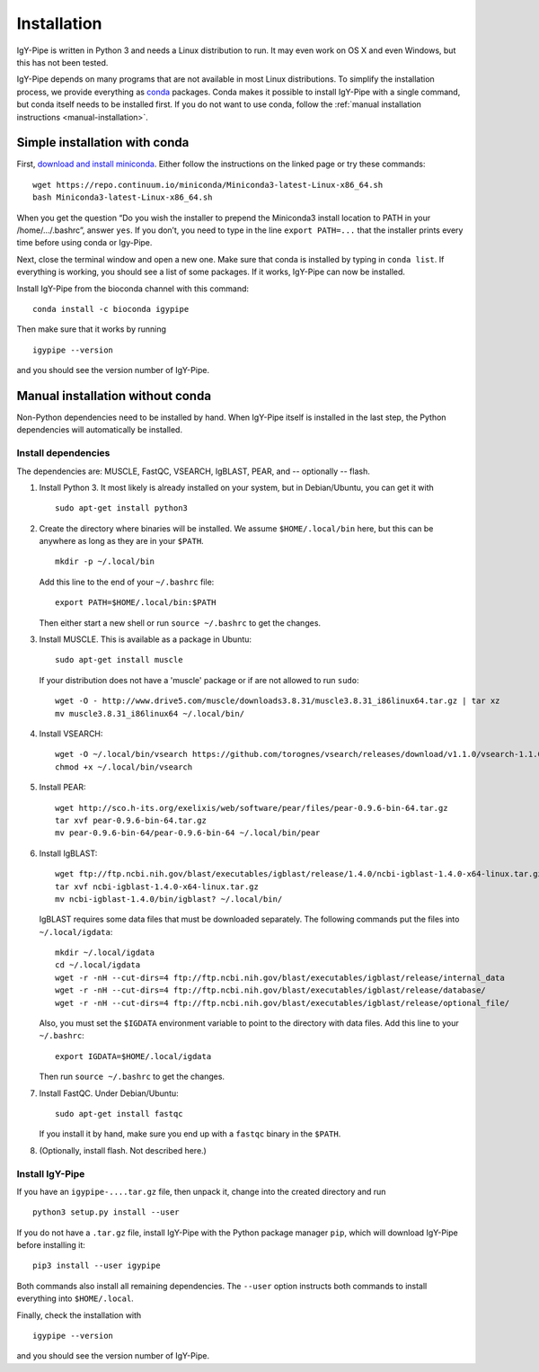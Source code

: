 ============
Installation
============

IgY-Pipe is written in Python 3 and needs a Linux distribution to run. It may
even work on OS X and even Windows, but this has not been tested.

IgY-Pipe depends on many programs that are not available in most Linux
distributions. To simplify the installation process, we provide everything as
`conda <http://conda.pydata.org/docs/>`_ packages. Conda makes it possible to
install IgY-Pipe with a single command, but conda itself needs to be installed
first. If you do not want to use conda, follow the :ref:`manual installation
instructions <manual-installation>`.


Simple installation with conda
------------------------------

First, `download and install miniconda <http://conda.pydata.org/docs/install/quick.html#linux-miniconda-install>`_.
Either follow the instructions on the linked page or try these commands::

	wget https://repo.continuum.io/miniconda/Miniconda3-latest-Linux-x86_64.sh
	bash Miniconda3-latest-Linux-x86_64.sh

When you get the question “Do you wish the installer to prepend the Miniconda3
install location to PATH in your /home/.../.bashrc”, answer ``yes``. If you
don’t, you need to type in the line ``export PATH=...`` that the installer
prints every time before using conda or Igy-Pipe.

Next, close the terminal window and open a new one. Make sure that conda is
installed by typing in ``conda list``. If everything is working, you should see
a list of some packages. If it works, IgY-Pipe can now be installed.

Install IgY-Pipe from the bioconda channel with this command::

	conda install -c bioconda igypipe

Then make sure that it works by running ::

	igypipe --version

and you should see the version number of IgY-Pipe.


.. _manual-installation:

Manual installation without conda
---------------------------------

Non-Python dependencies need to be installed by hand. When IgY-Pipe itself is
installed in the last step, the Python dependencies will automatically be
installed.

Install dependencies
~~~~~~~~~~~~~~~~~~~~

The dependencies are: MUSCLE, FastQC, VSEARCH, IgBLAST, PEAR, and --
optionally -- flash.

1. Install Python 3. It most likely is already installed on your system, but
   in Debian/Ubuntu, you can get it with ::

	sudo apt-get install python3

2. Create the directory where binaries will be installed. We assume
   ``$HOME/.local/bin`` here, but this can be anywhere as long as they are in
   your ``$PATH``. ::

	mkdir -p ~/.local/bin

   Add this line to the end of your ``~/.bashrc`` file::

	export PATH=$HOME/.local/bin:$PATH

   Then either start a new shell or run ``source ~/.bashrc`` to get the changes.

3. Install MUSCLE. This is available as a package in Ubuntu::

	sudo apt-get install muscle

   If your distribution does not have a 'muscle' package or if are not allowed
   to run ``sudo``::

	wget -O - http://www.drive5.com/muscle/downloads3.8.31/muscle3.8.31_i86linux64.tar.gz | tar xz
	mv muscle3.8.31_i86linux64 ~/.local/bin/

4. Install VSEARCH::

	wget -O ~/.local/bin/vsearch https://github.com/torognes/vsearch/releases/download/v1.1.0/vsearch-1.1.0-linux-x86_64
	chmod +x ~/.local/bin/vsearch

5. Install PEAR::

	wget http://sco.h-its.org/exelixis/web/software/pear/files/pear-0.9.6-bin-64.tar.gz
	tar xvf pear-0.9.6-bin-64.tar.gz
	mv pear-0.9.6-bin-64/pear-0.9.6-bin-64 ~/.local/bin/pear

6. Install IgBLAST::

	wget ftp://ftp.ncbi.nih.gov/blast/executables/igblast/release/1.4.0/ncbi-igblast-1.4.0-x64-linux.tar.gz
	tar xvf ncbi-igblast-1.4.0-x64-linux.tar.gz
	mv ncbi-igblast-1.4.0/bin/igblast? ~/.local/bin/

   IgBLAST requires some data files that must be downloaded separately. The
   following commands put the files into ``~/.local/igdata``::

	mkdir ~/.local/igdata
	cd ~/.local/igdata
	wget -r -nH --cut-dirs=4 ftp://ftp.ncbi.nih.gov/blast/executables/igblast/release/internal_data
	wget -r -nH --cut-dirs=4 ftp://ftp.ncbi.nih.gov/blast/executables/igblast/release/database/
	wget -r -nH --cut-dirs=4 ftp://ftp.ncbi.nih.gov/blast/executables/igblast/release/optional_file/

   Also, you must set the ``$IGDATA`` environment variable to point to the
   directory with data files. Add this line to your ``~/.bashrc``::

	export IGDATA=$HOME/.local/igdata

   Then run ``source ~/.bashrc`` to get the changes.

7. Install FastQC. Under Debian/Ubuntu::

	sudo apt-get install fastqc

   If you install it by hand, make sure you end up with a ``fastqc`` binary in
   the ``$PATH``.

8. (Optionally, install flash. Not described here.)


Install IgY-Pipe
~~~~~~~~~~~~~~~~

If you have an ``igypipe-....tar.gz`` file, then unpack it, change into the
created directory and run ::

	python3 setup.py install --user

If you do not have a ``.tar.gz`` file, install IgY-Pipe with the Python
package manager ``pip``, which will download IgY-Pipe before installing it::

	pip3 install --user igypipe

Both commands also install all remaining dependencies. The ``--user`` option
instructs both commands to install everything into ``$HOME/.local``.

Finally, check the installation with ::

	igypipe --version

and you should see the version number of IgY-Pipe.
